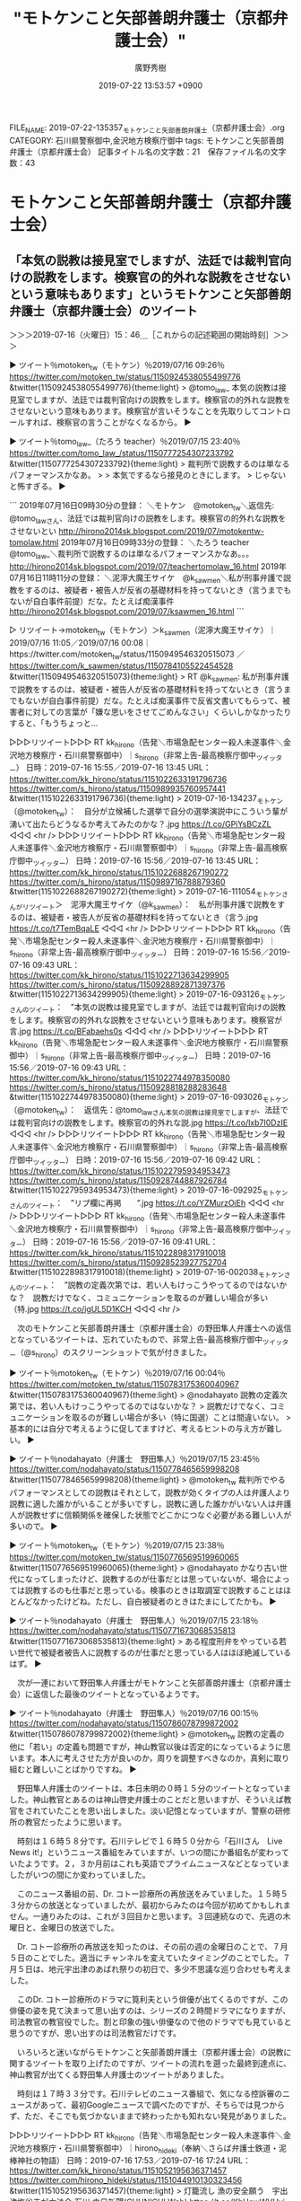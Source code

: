 #+TITLE: "モトケンこと矢部善朗弁護士（京都弁護士会）"
#+AUTHOR: 廣野秀樹
#+EMAIL:  hirono2013k@gmail.com
#+DATE: 2019-07-22 13:53:57 +0900
FILE_NAME: 2019-07-22-135357_モトケンこと矢部善朗弁護士（京都弁護士会）.org
CATEGORY: 石川県警察御中,金沢地方検察庁御中
tags: モトケンこと矢部善朗弁護士（京都弁護士会） 
記事タイトル名の文字数：21　保存ファイル名の文字数：43

* モトケンこと矢部善朗弁護士（京都弁護士会）
** 「本気の説教は接見室でしますが、法廷では裁判官向けの説教をします。検察官の的外れな説教をさせないという意味もあります」というモトケンこと矢部善朗弁護士（京都弁護士会）のツイート
     :LOGBOOK:
     CLOCK: [2019-07-16 火 15:46]--[2019-07-16 火 18:17] =>  2:31
     :END:

＞＞＞2019-07-16（火曜日）15：46＿［これからの記述範囲の開始時刻］＞＞＞

▶ ツイート％motoken_tw（モトケン）％2019/07/16 09:26％ https://twitter.com/motoken_tw/status/1150924538055499776
&twitter(1150924538055499776){theme:light}
> @tomo_law_ 本気の説教は接見室でしますが、法廷では裁判官向けの説教をします。検察官の的外れな説教をさせないという意味もあります。検察官が言いそうなことを先取りしてコントロールすれば、検察官の言うことがなくなるから。  
▶

▶ ツイート％tomo_law_（たろう teacher）％2019/07/15 23:40％ https://twitter.com/tomo_law_/status/1150777254307233792
&twitter(1150777254307233792){theme:light}
> 裁判所で説教するのは単なるパフォーマンスかなあ。
> 
> 本気でするなら接見のときにします。
> じゃないと怖すぎる。  
▶

```
2019年07月16日09時30分の登録： ＼モトケン　@motoken_tw＼返信先: @tomo_law_さん\n本気の説教は接見室でしますが、法廷では裁判官向けの説教をします。検察官の的外れな説教をさせないとい http://hirono2014sk.blogspot.com/2019/07/motokentw-tomolaw.html
2019年07月16日09時33分の登録： ＼たろう teacher　@tomo_law_＼裁判所で説教するのは単なるパフォーマンスかなあ。\n\n本気でするなら接見のときにします。\nじゃないと怖すぎる。 http://hirono2014sk.blogspot.com/2019/07/teachertomolaw_16.html
2019年07月16日11時11分の登録： ＼泥濘大魔王サイケ　@k_sawmen＼私が刑事弁護で説教をするのは、被疑者・被告人が反省の基礎材料を持ってないとき（言うまでもないが自白事件前提）だな。たとえば痴漢事件 http://hirono2014sk.blogspot.com/2019/07/ksawmen_16.html
```

▷ リツイート→motoken_tw（モトケン）＞k_sawmen（泥濘大魔王サイケ）｜2019/07/16 11:05／2019/07/16 00:08｜https://twitter.com/motoken_tw/status/1150949546320515073 ／ https://twitter.com/k_sawmen/status/1150784105522454528
&twitter(1150949546320515073){theme:light}
> RT @k_sawmen: 私が刑事弁護で説教をするのは、被疑者・被告人が反省の基礎材料を持ってないとき（言うまでもないが自白事件前提）だな。たとえば痴漢事件で反省文書いてもらって、被害者に対しての言葉が「嫌な思いをさせてごめんなさい」くらいしかなかったりすると、「もうちょっと…  

▷▷▷リツイート▷▷▷
RT kk_hirono（告発＼市場急配センター殺人未遂事件＼金沢地方検察庁・石川県警察御中）｜s_hirono（非常上告-最高検察庁御中_ツイッター） 日時：2019-07-16 15:55／2019-07-16 13:45 URL： https://twitter.com/kk_hirono/status/1151022633191796736 https://twitter.com/s_hirono/status/1150989935760957441
&twitter(1151022633191796736){theme:light}
> 2019-07-16-134237_モトケン（@motoken_tw）：　自分が立候補した選挙で自分の選挙演説中にこういう輩が湧いて出たらどうなるか考えてみたのかな？.jpg https://t.co/GPiYsBCzZL
◁◁◁
<hr />
▷▷▷リツイート▷▷▷
RT kk_hirono（告発＼市場急配センター殺人未遂事件＼金沢地方検察庁・石川県警察御中）｜s_hirono（非常上告-最高検察庁御中_ツイッター） 日時：2019-07-16 15:56／2019-07-16 13:45 URL： https://twitter.com/kk_hirono/status/1151022688267190272 https://twitter.com/s_hirono/status/1150989716788879360
&twitter(1151022688267190272){theme:light}
> 2019-07-16-111054_モトケンさんがリツイート＞　泥濘大魔王サイケ（@k_sawmen）：　私が刑事弁護で説教をするのは、被疑者・被告人が反省の基礎材料を持ってないとき（言う.jpg https://t.co/t7TemBqaLE
◁◁◁
<hr />
▷▷▷リツイート▷▷▷
RT kk_hirono（告発＼市場急配センター殺人未遂事件＼金沢地方検察庁・石川県警察御中）｜s_hirono（非常上告-最高検察庁御中_ツイッター） 日時：2019-07-16 15:56／2019-07-16 09:43 URL： https://twitter.com/kk_hirono/status/1151022713634299905 https://twitter.com/s_hirono/status/1150928892871397376
&twitter(1151022713634299905){theme:light}
> 2019-07-16-093126_モトケンさんのツイート：　”本気の説教は接見室でしますが、法廷では裁判官向けの説教をします。検察官の的外れな説教をさせないという意味もあります。検察官が言.jpg https://t.co/BFabaehs0s
◁◁◁
<hr />
▷▷▷リツイート▷▷▷
RT kk_hirono（告発＼市場急配センター殺人未遂事件＼金沢地方検察庁・石川県警察御中）｜s_hirono（非常上告-最高検察庁御中_ツイッター） 日時：2019-07-16 15:56／2019-07-16 09:43 URL： https://twitter.com/kk_hirono/status/1151022744978350080 https://twitter.com/s_hirono/status/1150928818288283648
&twitter(1151022744978350080){theme:light}
> 2019-07-16-093026_モトケン（@motoken_tw）：　返信先：@tomo_law_さん本気の説教は接見室でしますが、法廷では裁判官向けの説教をします。検察官の的外れな説.jpg https://t.co/lxb7I0DzIE
◁◁◁
<hr />
▷▷▷リツイート▷▷▷
RT kk_hirono（告発＼市場急配センター殺人未遂事件＼金沢地方検察庁・石川県警察御中）｜s_hirono（非常上告-最高検察庁御中_ツイッター） 日時：2019-07-16 15:56／2019-07-16 09:42 URL： https://twitter.com/kk_hirono/status/1151022795934953473 https://twitter.com/s_hirono/status/1150928744887926784
&twitter(1151022795934953473){theme:light}
> 2019-07-16-092925_モトケンさんのツイート：　”リプ欄に再掲　　”.jpg https://t.co/YZMurzOiEh
◁◁◁
<hr />
▷▷▷リツイート▷▷▷
RT kk_hirono（告発＼市場急配センター殺人未遂事件＼金沢地方検察庁・石川県警察御中）｜s_hirono（非常上告-最高検察庁御中_ツイッター） 日時：2019-07-16 15:56／2019-07-16 09:41 URL： https://twitter.com/kk_hirono/status/1151022898317910018 https://twitter.com/s_hirono/status/1150928523927752704
&twitter(1151022898317910018){theme:light}
> 2019-07-16-002038_モトケンさんのツイート：　”説教の定義次第では、若い人もけっこうやってるのではないかな？　説教だけでなく、コミュニケーションを取るのが難しい場合が多い（特.jpg https://t.co/igUL5D1KCH
◁◁◁
<hr />

　次のモトケンこと矢部善朗弁護士（京都弁護士会）の野田隼人弁護士への返信となっているツイートは、忘れていたもので、非常上告-最高検察庁御中_ツイッター（@s_hirono）のスクリーンショットで気が付きました。

▶ ツイート％motoken_tw（モトケン）％2019/07/16 00:04％ https://twitter.com/motoken_tw/status/1150783175360040967
&twitter(1150783175360040967){theme:light}
> @nodahayato 説教の定義次第では、若い人もけっこうやってるのではないかな？
> 説教だけでなく、コミュニケーションを取るのが難しい場合が多い（特に国選）ことは間違いない。
> 基本的には自分で考えるように促してますけど、考えるヒントの与え方が難しい。  
▶

▶ ツイート％nodahayato（弁護士　野田隼人）％2019/07/15 23:45％ https://twitter.com/nodahayato/status/1150778465659998208
&twitter(1150778465659998208){theme:light}
> @motoken_tw 裁判所でやるパフォーマンスとしての説教はそれとして，説教が効くタイプの人は弁護人より説教に適した誰かがいることが多いですし，説教に適した誰かがいない人は弁護人が説教せずに信頼関係を確保した状態でどこかにつなぐ必要がある難しい人が多いので。  
▶

▶ ツイート％motoken_tw（モトケン）％2019/07/15 23:38％ https://twitter.com/motoken_tw/status/1150776569519960065
&twitter(1150776569519960065){theme:light}
> @nodahayato かなり古い世代になってしまったけど、説教するのが仕事だとは思っていないが、場合によっては説教するのも仕事だと思っている。検事のときは取調室で説教することはほとんどなかったけどね。ただし、自白被疑者のときはたまにしてたかも。  
▶

▶ ツイート％nodahayato（弁護士　野田隼人）％2019/07/15 23:18％ https://twitter.com/nodahayato/status/1150771673068535813
&twitter(1150771673068535813){theme:light}
> ある程度刑弁をやっている若い世代で被疑者被告人に説教するのが仕事だと思っている人はほぼ絶滅しているはず。  
▶

　次が一連において野田隼人弁護士がモトケンこと矢部善朗弁護士（京都弁護士会）に返信した最後のツイートとなっているようです。

▶ ツイート％nodahayato（弁護士　野田隼人）％2019/07/16 00:15％ https://twitter.com/nodahayato/status/1150786078799872002
&twitter(1150786078799872002){theme:light}
> @motoken_tw 説教の定義の他に「若い」の定義も問題ですが，神山教官以後は否定的になっているように思います。本人に考えさせた方が良いのか，周りを調整すべきなのか，真剣に取り組むと難しいことばかりですね。  
▶

　野田隼人弁護士のツイートは、本日未明の０時１５分のツイートとなっていました。神山教官とあるのは神山啓史弁護士のことだと思いますが、そういえば教官をされていたことを思い出しました。淡い記憶となっていますが、警察の研修所の教官だったように思います。

　時刻は１６時５８分です。石川テレビで１６時５０分から「石川さん　Live News it!」というニュース番組をみていますが、いつの間にか番組名が変わっていたようです。２，３か月前はこれも英語でプライムニュースなどとなっていましたがいつの間にか変わっていました。

　このニュース番組の前、Dr. コトー診療所の再放送をみていました。１５時５３分からの放送となっていましたが、最初からみたのは今回が初めてかもしれません。一通りみたのは、これが３回目かと思います。３回連続なので、先週の木曜日と、金曜日の放送でした。

　Dr. コトー診療所の再放送を知ったのは、その前の週の金曜日のことで、７月５日のことでした。適当にチャンネルを変えていたタイミングのことでした。７月５日は、地元宇出津のあばれ祭りの初日で、多少不思議な巡り合わせも考えました。

　このDr. コトー診療所のドラマに筧利夫という俳優が出てくるのですが、この俳優の姿を見て決まって思い出すのは、シリーズの２時間ドラマになりますが、司法教官の教官役でした。割と印象の強い俳優なので他のドラマでも見ていると思うのですが、思い出すのは司法教官だけです。

　いろいろと迷いながらモトケンこと矢部善朗弁護士（京都弁護士会）の説教に関するツイートを取り上げたのですが、ツイートの流れを遡った最終到達点に、神山教官が出てくる野田隼人弁護士のツイートがありました。

　時刻は１７時３３分です。石川テレビのニュース番組で、気になる控訴審のニュースがあって、最初Googleニュースで調べたのですが、そちらでは見つからず、ただ、そこでも気づかないままで終わったかも知れない発見がありました。

▷▷▷リツイート▷▷▷
RT kk_hirono（告発＼市場急配センター殺人未遂事件＼金沢地方検察庁・石川県警察御中）｜hirono_hideki（奉納＼さらば弁護士鉄道・泥棒神社の物語） 日時：2019-07-16 17:53／2019-07-16 17:24 URL： https://twitter.com/kk_hirono/status/1151052195636371457 https://twitter.com/hirono_hideki/status/1151044910130323456
&twitter(1151052195636371457){theme:light}
> 灯籠流し 漁の安全願う　宇出津塩谷寺が大法会:石川:中日新聞(CHUNICHI Web) https://t.co/KhHewWVUyj \n  住民や漁業関係者ら六十人が参加。日没を待ち、「大漁満足」や「家内安全」と書かれた高さ三十センチの灯籠百五十個を、岸壁から一つずつ流した。
◁◁◁
<hr />
▷▷▷リツイート▷▷▷
RT kk_hirono（告発＼市場急配センター殺人未遂事件＼金沢地方検察庁・石川県警察御中）｜hirono_hideki（奉納＼さらば弁護士鉄道・泥棒神社の物語） 日時：2019-07-16 17:53／2019-07-16 17:22 URL： https://twitter.com/kk_hirono/status/1151052217199316993 https://twitter.com/hirono_hideki/status/1151044467803250688
&twitter(1151052217199316993){theme:light}
> 段ボールのキリコで園児があばれ祭再現　宇出津:石川:中日新聞(CHUNICHI Web) https://t.co/gIM815oYYC \n  「あばれ祭」を再現する「おまつりごっこ」が十二日夜、宇出津の「いやさか広場」であった。 \n   \n  　地元のしらさぎ、ひばり両保育所の百四十人が参加。
◁◁◁
<hr />
▷▷▷リツイート▷▷▷
RT kk_hirono（告発＼市場急配センター殺人未遂事件＼金沢地方検察庁・石川県警察御中）｜hirono_hideki（奉納＼さらば弁護士鉄道・泥棒神社の物語） 日時：2019-07-16 17:53／2019-07-16 17:20 URL： https://twitter.com/kk_hirono/status/1151052241911988226 https://twitter.com/hirono_hideki/status/1151043839521644546
&twitter(1151052241911988226){theme:light}
> 『裁判官は劣化しているのか』（岡口基一著） https://t.co/ZwjrDEr99U \n   \n      猪野 亨 \n      2019年07月16日 07:50
◁◁◁
<hr />
▷▷▷リツイート▷▷▷
RT kk_hirono（告発＼市場急配センター殺人未遂事件＼金沢地方検察庁・石川県警察御中）｜hirono_hideki（奉納＼さらば弁護士鉄道・泥棒神社の物語） 日時：2019-07-16 17:53／2019-07-16 17:17 URL： https://twitter.com/kk_hirono/status/1151052274501746688 https://twitter.com/hirono_hideki/status/1151043277891747840
&twitter(1151052274501746688){theme:light}
> 交番襲撃、語り始めた巡査　「倒れた状態で何度も」 - ライブドアニュース https://t.co/8jzTU5yE5S
◁◁◁
<hr />
▷▷▷リツイート▷▷▷
RT kk_hirono（告発＼市場急配センター殺人未遂事件＼金沢地方検察庁・石川県警察御中）｜hirono_hideki（奉納＼さらば弁護士鉄道・泥棒神社の物語） 日時：2019-07-16 17:53／2019-07-16 16:55 URL： https://twitter.com/kk_hirono/status/1151052296484081664 https://twitter.com/hirono_hideki/status/1151037723098173440
&twitter(1151052296484081664){theme:light}
> 石川さん　Live News it! \n   \n  2019年7月16日（火）  16時50分～19時00分  の放送内容 https://t.co/JjJWuo9qV1
◁◁◁
<hr />

　大阪府吹田署の交番の巡査が襲撃で意識不明となっていた事件ですが、回復しているというニュースは事件から早い段階で見ていたものの、話が出来る状態にまで回復しているとは初めて知りました。昨日、今日とテレビを見ている時間も長いはずですが、全くテレビで見ていません。

　ジャニーズ事務所のジャニー喜多川氏の場合は、通常の病室に移るまで回復しながら容体が急変し亡くなったと訃報の報道でみていたのですが、一般の病室に移るまで回復しながら死亡したというのも初めて聞いた気がしていました。硬膜下血腫ではなかったかと思います。

```
ジャニーズ事務所のジャニー喜多川氏が死去した。解離性脳動脈瘤破裂によるくも膜下出血だった。

［source：］ジャニー喜多川氏死去 　SMAPや嵐を生んだジャニーズ事務所社長 | ハフポスト https://www.huffingtonpost.jp/entry/johnny-kitagawa_jp_5d24a0f7e4b0cfb595fc5435
```

　確認のため調べると、「クモ膜下出血」でした。硬膜下血腫というのは、平成４年の傷害・準強姦被告事件の被害者安藤文さんの診断名となっていたと記憶していますが、妹を殺されたと恨みをつのらせたジャーナリストのDr. コトー診療所での病名が硬膜下血腫だったと思います。

　土砂崩れで車が転落し、硬膜下血腫の緊急手術となったのは、Dr. コトー診療所の先週金曜日の放送だったと思います。今日が１０話の放送となっていて、明日と思われる次回の放送が最終回のようでした。

＜＜＜2019-07-16（火曜日）18：17＿［これまでの記述範囲の終了時刻］＜＜＜

** 「自作自演でもなんでもいいから、こういうことをする人は厳罰に処す必要があると思う。」というモトケンこと矢部善朗弁護士（京都弁護士会）のツイート
     :LOGBOOK:
     CLOCK: [2019-07-17 水 10:44]--[2019-07-17 水 10:55] =>  0:11
     CLOCK: [2019-07-17 水 09:51]--[2019-07-17 水 09:56] =>  0:05
     :END:

＞＞＞2019-07-17（水曜日）09：51＿［これからの記述範囲の開始時刻］＞＞＞

▶ ツイート％motoken_tw（モトケン）％2019/07/16 19:54％ https://twitter.com/motoken_tw/status/1151082679061737472
&twitter(1151082679061737472){theme:light}
> 自作自演でもなんでもいいから、こういうことをする人は厳罰に処す必要があると思う。 https://t.co/Cm98ybcdsd  
▶

▷▷▷リツイート▷▷▷
RT kk_hirono（告発＼市場急配センター殺人未遂事件＼金沢地方検察庁・石川県警察御中）｜hishikawachan（蹴球父ちゃん） 日時：2019-07-17 09:53／2019-07-16 19:47 URL： https://twitter.com/kk_hirono/status/1151293733473701888 https://twitter.com/hishikawachan/status/1151080806074310656
&twitter(1151293733473701888){theme:light}
> 自作自演を否定する根拠は？ https://t.co/VgF2tG4mlQ
◁◁◁
<hr />
▷▷▷リツイート▷▷▷
RT kk_hirono（告発＼市場急配センター殺人未遂事件＼金沢地方検察庁・石川県警察御中）｜Hayashi_Scity（林かつし） 日時：2019-07-17 09:53／2019-07-16 14:38 URL： https://twitter.com/kk_hirono/status/1151293775580295169 https://twitter.com/Hayashi_Scity/status/1151003085449265152
&twitter(1151293775580295169){theme:light}
> 公営掲示板の鈴木ちかと徳川家広のポスターにステッカーを貼り付ける選挙妨害が。何カ所も狙い撃ちにされた組織的なもの。理由は憲法改正に反対しているから、憲法改正を何が何でも進めたい、そして拉致問題でまったく打つ手がない安倍首相の意をく… https://t.co/f0mujX4fvR
◁◁◁
<hr />

▷▷▷リツイート▷▷▷
RT kk_hirono（告発＼市場急配センター殺人未遂事件＼金沢地方検察庁・石川県警察御中）｜s_hirono（非常上告-最高検察庁御中_ツイッター） 日時：2019-07-17 09:55／2019-07-16 21:26 URL： https://twitter.com/kk_hirono/status/1151294250300014594 https://twitter.com/s_hirono/status/1151105851152715776
&twitter(1151294250300014594){theme:light}
> 2019-07-16-200903_モトケンさんのツイート：　”自作自演でもなんでもいいから、こういうことをする人は厳罰に処す必要があると思う。…　”.jpg https://t.co/TYfeWepPU8
◁◁◁
<hr />

＜＜＜2019-07-17（水曜日）09：56＿［これまでの記述範囲の終了時刻］＜＜＜

＞＞＞2019-07-17（水曜日）10：44＿［これからの記述範囲の開始時刻］＞＞＞

　ここからWindows10のEmacsで作業をしています。キーバインドの設定もやったのですがCapsキーへのキーマップの割り当てが「(global-set-key [(oem-attn)] caps-key)」となっていてLinuxとは違っていました。

＜＜＜2019-07-17（水曜日）10：55＿［これまでの記述範囲の終了時刻］＜＜＜


